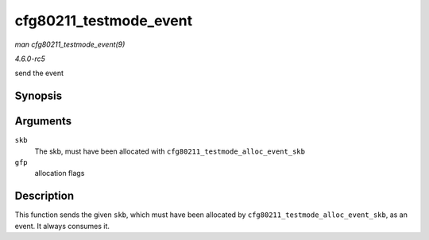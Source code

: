.. -*- coding: utf-8; mode: rst -*-

.. _API-cfg80211-testmode-event:

=======================
cfg80211_testmode_event
=======================

*man cfg80211_testmode_event(9)*

*4.6.0-rc5*

send the event


Synopsis
========

.. c:function:: void cfg80211_testmode_event( struct sk_buff * skb, gfp_t gfp )

Arguments
=========

``skb``
    The skb, must have been allocated with
    ``cfg80211_testmode_alloc_event_skb``

``gfp``
    allocation flags


Description
===========

This function sends the given ``skb``, which must have been allocated by
``cfg80211_testmode_alloc_event_skb``, as an event. It always consumes
it.


.. ------------------------------------------------------------------------------
.. This file was automatically converted from DocBook-XML with the dbxml
.. library (https://github.com/return42/sphkerneldoc). The origin XML comes
.. from the linux kernel, refer to:
..
.. * https://github.com/torvalds/linux/tree/master/Documentation/DocBook
.. ------------------------------------------------------------------------------
